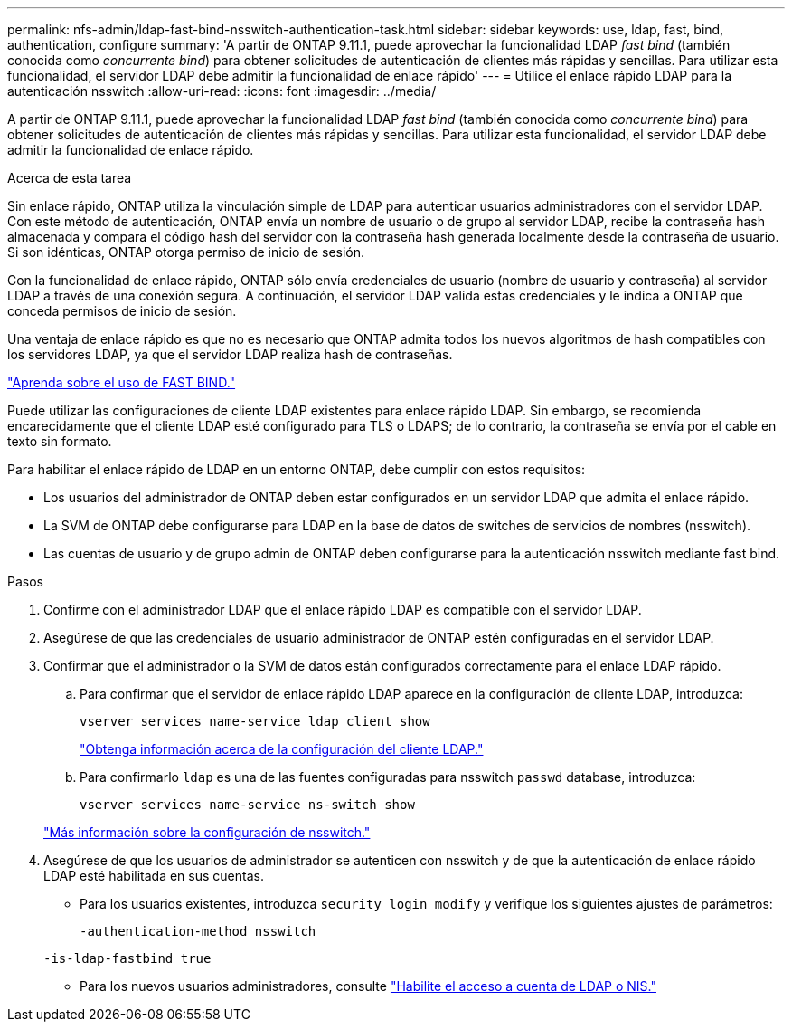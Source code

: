 ---
permalink: nfs-admin/ldap-fast-bind-nsswitch-authentication-task.html 
sidebar: sidebar 
keywords: use, ldap, fast, bind, authentication, configure 
summary: 'A partir de ONTAP 9.11.1, puede aprovechar la funcionalidad LDAP _fast bind_ (también conocida como _concurrente bind_) para obtener solicitudes de autenticación de clientes más rápidas y sencillas. Para utilizar esta funcionalidad, el servidor LDAP debe admitir la funcionalidad de enlace rápido' 
---
= Utilice el enlace rápido LDAP para la autenticación nsswitch
:allow-uri-read: 
:icons: font
:imagesdir: ../media/


[role="lead"]
A partir de ONTAP 9.11.1, puede aprovechar la funcionalidad LDAP _fast bind_ (también conocida como _concurrente bind_) para obtener solicitudes de autenticación de clientes más rápidas y sencillas. Para utilizar esta funcionalidad, el servidor LDAP debe admitir la funcionalidad de enlace rápido.

.Acerca de esta tarea
Sin enlace rápido, ONTAP utiliza la vinculación simple de LDAP para autenticar usuarios administradores con el servidor LDAP. Con este método de autenticación, ONTAP envía un nombre de usuario o de grupo al servidor LDAP, recibe la contraseña hash almacenada y compara el código hash del servidor con la contraseña hash generada localmente desde la contraseña de usuario. Si son idénticas, ONTAP otorga permiso de inicio de sesión.

Con la funcionalidad de enlace rápido, ONTAP sólo envía credenciales de usuario (nombre de usuario y contraseña) al servidor LDAP a través de una conexión segura. A continuación, el servidor LDAP valida estas credenciales y le indica a ONTAP que conceda permisos de inicio de sesión.

Una ventaja de enlace rápido es que no es necesario que ONTAP admita todos los nuevos algoritmos de hash compatibles con los servidores LDAP, ya que el servidor LDAP realiza hash de contraseñas.

link:https://docs.microsoft.com/en-us/openspecs/windows_protocols/ms-adts/dc4eb502-fb94-470c-9ab8-ad09fa720ea6["Aprenda sobre el uso de FAST BIND."^]

Puede utilizar las configuraciones de cliente LDAP existentes para enlace rápido LDAP. Sin embargo, se recomienda encarecidamente que el cliente LDAP esté configurado para TLS o LDAPS; de lo contrario, la contraseña se envía por el cable en texto sin formato.

Para habilitar el enlace rápido de LDAP en un entorno ONTAP, debe cumplir con estos requisitos:

* Los usuarios del administrador de ONTAP deben estar configurados en un servidor LDAP que admita el enlace rápido.
* La SVM de ONTAP debe configurarse para LDAP en la base de datos de switches de servicios de nombres (nsswitch).
* Las cuentas de usuario y de grupo admin de ONTAP deben configurarse para la autenticación nsswitch mediante fast bind.


.Pasos
. Confirme con el administrador LDAP que el enlace rápido LDAP es compatible con el servidor LDAP.
. Asegúrese de que las credenciales de usuario administrador de ONTAP estén configuradas en el servidor LDAP.
. Confirmar que el administrador o la SVM de datos están configurados correctamente para el enlace LDAP rápido.
+
.. Para confirmar que el servidor de enlace rápido LDAP aparece en la configuración de cliente LDAP, introduzca:
+
`vserver services name-service ldap client show`

+
link:https://docs.netapp.com/us-en/ontap/nfs-config/create-ldap-client-config-task.html["Obtenga información acerca de la configuración del cliente LDAP."]

.. Para confirmarlo `ldap` es una de las fuentes configuradas para nsswitch `passwd` database, introduzca:
+
`vserver services name-service ns-switch show`

+
link:https://docs.netapp.com/us-en/ontap/nfs-config/configure-name-service-switch-table-task.html["Más información sobre la configuración de nsswitch."]



. Asegúrese de que los usuarios de administrador se autenticen con nsswitch y de que la autenticación de enlace rápido LDAP esté habilitada en sus cuentas.
+
** Para los usuarios existentes, introduzca `security login modify` y verifique los siguientes ajustes de parámetros:
+
`-authentication-method nsswitch`

+
`-is-ldap-fastbind true`

** Para los nuevos usuarios administradores, consulte link:https://docs.netapp.com/us-en/ontap/authentication/grant-access-nis-ldap-user-accounts-task.html["Habilite el acceso a cuenta de LDAP o NIS."]



